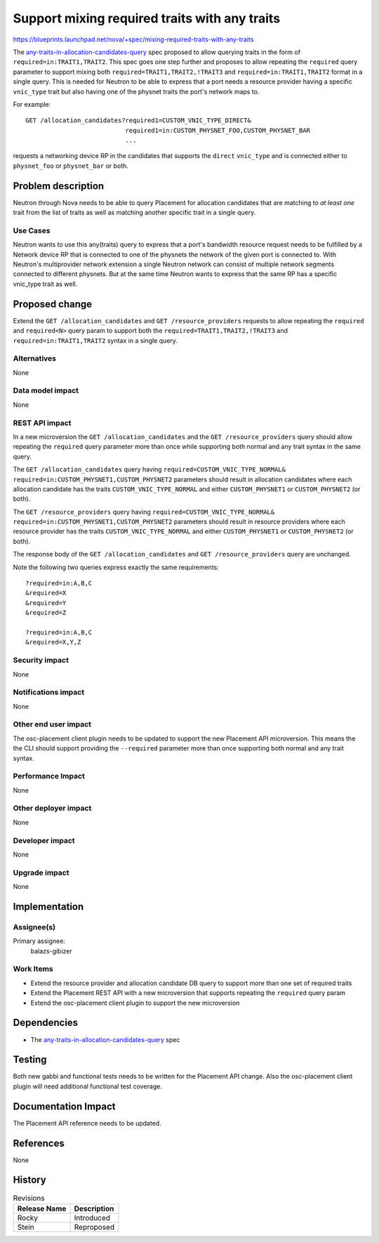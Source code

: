 ..
 This work is licensed under a Creative Commons Attribution 3.0 Unported
 License.

 http://creativecommons.org/licenses/by/3.0/legalcode

==============================================
Support mixing required traits with any traits
==============================================

https://blueprints.launchpad.net/nova/+spec/mixing-required-traits-with-any-traits

The `any-traits-in-allocation-candidates-query`_ spec proposed to allow
querying traits in the form of ``required=in:TRAIT1,TRAIT2``. This spec goes
one step further and proposes to allow repeating the ``required`` query
parameter to support mixing both  ``required=TRAIT1,TRAIT2,!TRAIT3`` and
``required=in:TRAIT1,TRAIT2`` format in a single query. This is needed for
Neutron to be able to express that a port needs a resource provider having
a specific ``vnic_type`` trait but also having one of the physnet traits the
port's network maps to.

For example::

  GET /allocation_candidates?required1=CUSTOM_VNIC_TYPE_DIRECT&
                             required1=in:CUSTOM_PHYSNET_FOO,CUSTOM_PHYSNET_BAR
                             ...

requests a networking device RP in the candidates that supports the ``direct``
``vnic_type`` and is connected either to ``physnet_foo`` or ``physnet_bar`` or
both.

Problem description
===================

Neutron through Nova needs to be able to query Placement for allocation
candidates that are matching to *at least one* trait from the list of traits as
well as matching another specific trait in a single query.

Use Cases
---------

Neutron wants to use this any(traits) query to express that a port's bandwidth
resource request needs to be fulfilled by a Network device RP that is connected
to one of the physnets the network of the given port is connected to. With
Neutron's multiprovider network extension a single Neutron network can consist
of multiple network segments connected to different physnets. But at the same
time Neutron wants to express that the same RP has a specific vnic_type trait
as well.

Proposed change
===============

Extend the ``GET /allocation_candidates`` and ``GET /resource_providers``
requests to allow repeating the ``required`` and ``required<N>`` query param
to support both the ``required=TRAIT1,TRAIT2,!TRAIT3`` and
``required=in:TRAIT1,TRAIT2`` syntax in a single query.

Alternatives
------------

None

Data model impact
-----------------

None

REST API impact
---------------

In a new microversion the ``GET /allocation_candidates`` and  the
``GET /resource_providers`` query should allow repeating the ``required``
query parameter more than once while supporting both normal and any trait
syntax in the same query.

The ``GET /allocation_candidates`` query having
``required=CUSTOM_VNIC_TYPE_NORMAL&
required=in:CUSTOM_PHYSNET1,CUSTOM_PHYSNET2`` parameters should result in
allocation candidates where each allocation candidate has the traits
``CUSTOM_VNIC_TYPE_NORMAL`` and either ``CUSTOM_PHYSNET1`` or
``CUSTOM_PHYSNET2`` (or both).

The ``GET /resource_providers`` query having
``required=CUSTOM_VNIC_TYPE_NORMAL&
required=in:CUSTOM_PHYSNET1,CUSTOM_PHYSNET2`` parameters should result in
resource providers where each resource provider has the traits
``CUSTOM_VNIC_TYPE_NORMAL`` and either ``CUSTOM_PHYSNET1`` or
``CUSTOM_PHYSNET2`` (or both).

The response body of the ``GET /allocation_candidates`` and
``GET /resource_providers`` query are unchanged.

Note the following two queries express exactly the same requirements::

  ?required=in:A,B,C
  &required=X
  &required=Y
  &required=Z

  ?required=in:A,B,C
  &required=X,Y,Z

Security impact
---------------

None

Notifications impact
--------------------

None

Other end user impact
---------------------

The osc-placement client plugin needs to be updated to support the new
Placement API microversion. This means the the CLI should support providing
the ``--required`` parameter more than once supporting both normal and any
trait syntax.

Performance Impact
------------------

None

Other deployer impact
---------------------

None

Developer impact
----------------

None

Upgrade impact
--------------

None

Implementation
==============

Assignee(s)
-----------

Primary assignee:
  balazs-gibizer

Work Items
----------

* Extend the resource provider and allocation candidate DB query to support
  more than one set of required traits
* Extend the Placement REST API with a new microversion that supports repeating
  the ``required`` query param
* Extend the osc-placement client plugin to support the new microversion

Dependencies
============

* The `any-traits-in-allocation-candidates-query`_ spec

..  _`any-traits-in-allocation-candidates-query`: https://review.openstack.org/#/c/565730

Testing
=======

Both new gabbi and functional tests needs to be written for the Placement API
change. Also the osc-placement client plugin will need additional functional
test coverage.

Documentation Impact
====================

The Placement API reference needs to be updated.

References
==========

None

History
=======

.. list-table:: Revisions
   :header-rows: 1

   * - Release Name
     - Description
   * - Rocky
     - Introduced
   * - Stein
     - Reproposed
